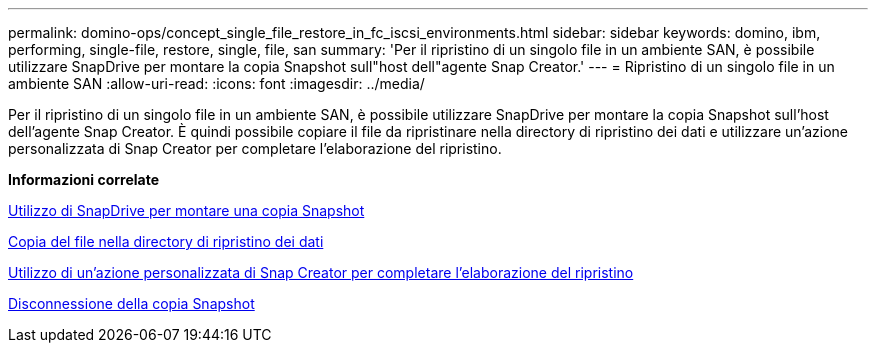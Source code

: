 ---
permalink: domino-ops/concept_single_file_restore_in_fc_iscsi_environments.html 
sidebar: sidebar 
keywords: domino, ibm, performing, single-file, restore, single, file, san 
summary: 'Per il ripristino di un singolo file in un ambiente SAN, è possibile utilizzare SnapDrive per montare la copia Snapshot sull"host dell"agente Snap Creator.' 
---
= Ripristino di un singolo file in un ambiente SAN
:allow-uri-read: 
:icons: font
:imagesdir: ../media/


[role="lead"]
Per il ripristino di un singolo file in un ambiente SAN, è possibile utilizzare SnapDrive per montare la copia Snapshot sull'host dell'agente Snap Creator. È quindi possibile copiare il file da ripristinare nella directory di ripristino dei dati e utilizzare un'azione personalizzata di Snap Creator per completare l'elaborazione del ripristino.

*Informazioni correlate*

xref:task_using_snapdrive_for_windows_to_mount_snapshot_copy.adoc[Utilizzo di SnapDrive per montare una copia Snapshot]

xref:task_copying_files_to_restore_location.adoc[Copia del file nella directory di ripristino dei dati]

xref:task_running_snap_creator_by_using_the_custom_action.adoc[Utilizzo di un'azione personalizzata di Snap Creator per completare l'elaborazione del ripristino]

xref:task_disconnecting_snapshot_copy.adoc[Disconnessione della copia Snapshot]
